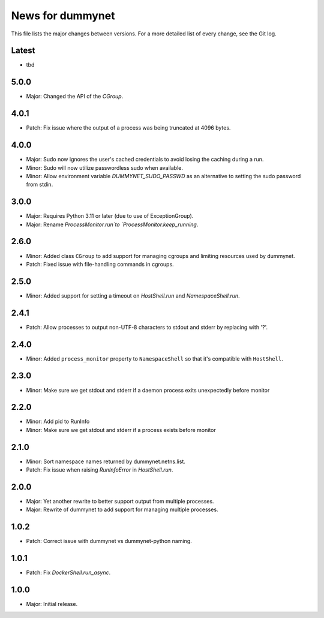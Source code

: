 News for dummynet
=================
This file lists the major changes between versions. For a more detailed list of
every change, see the Git log.

Latest
------
* tbd

5.0.0
-----
* Major: Changed the API of the `CGroup`.

4.0.1
-----
* Patch: Fix issue where the output of a process was being truncated at 4096
  bytes.

4.0.0
-----
* Major: Sudo now ignores the user's cached credentials to avoid losing the
  caching during a run.
* Minor: Sudo will now utilize passwordless sudo when available.
* Minor: Allow environment variable `DUMMYNET_SUDO_PASSWD` as an alternative to
  setting the sudo password from stdin.

3.0.0
-----
* Major: Requires Python 3.11 or later (due to use of ExceptionGroup).
* Major: Rename `ProcessMonitor.run`to `ProcessMonitor.keep_running`.

2.6.0
-----
* Minor: Added class ``CGroup`` to add support for managing cgroups and limiting
  resources used by dummynet.
* Patch: Fixed issue with file-handling commands in cgroups.

2.5.0
-----
* Minor: Added support for setting a timeout on `HostShell.run` and
  `NamespaceShell.run`.

2.4.1
-----
* Patch: Allow processes to output non-UTF-8 characters to stdout and stderr by
  replacing with '?'.

2.4.0
-----
* Minor: Added ``process_monitor`` property to ``NamespaceShell`` so that
  it's compatible with ``HostShell``.

2.3.0
-----
* Minor: Make sure we get stdout and stderr if a daemon process exits
  unexpectedly before monitor

2.2.0
-----
* Minor: Add pid to RunInfo
* Minor: Make sure we get stdout and stderr if a process exists before monitor

2.1.0
-----
* Minor: Sort namespace names returned by dummynet.netns.list.
* Patch: Fix issue when raising `RunInfoError` in `HostShell.run`.

2.0.0
-----
* Major: Yet another rewrite to better support output from multiple processes.
* Major: Rewrite of dummynet to add support for managing multiple processes.

1.0.2
-----
* Patch: Correct issue with dummynet vs dummynet-python
  naming.

1.0.1
-----
* Patch: Fix `DockerShell.run_async`.

1.0.0
-----
* Major: Initial release.
